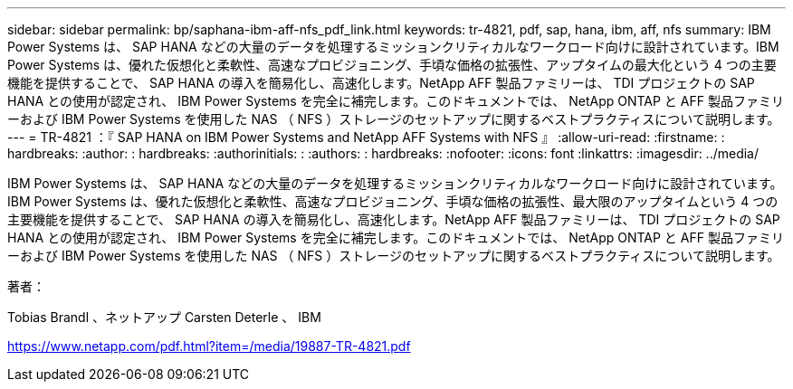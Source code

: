 ---
sidebar: sidebar 
permalink: bp/saphana-ibm-aff-nfs_pdf_link.html 
keywords: tr-4821, pdf, sap, hana, ibm, aff, nfs 
summary: IBM Power Systems は、 SAP HANA などの大量のデータを処理するミッションクリティカルなワークロード向けに設計されています。IBM Power Systems は、優れた仮想化と柔軟性、高速なプロビジョニング、手頃な価格の拡張性、アップタイムの最大化という 4 つの主要機能を提供することで、 SAP HANA の導入を簡易化し、高速化します。NetApp AFF 製品ファミリーは、 TDI プロジェクトの SAP HANA との使用が認定され、 IBM Power Systems を完全に補完します。このドキュメントでは、 NetApp ONTAP と AFF 製品ファミリーおよび IBM Power Systems を使用した NAS （ NFS ）ストレージのセットアップに関するベストプラクティスについて説明します。 
---
= TR-4821 ：『 SAP HANA on IBM Power Systems and NetApp AFF Systems with NFS 』
:allow-uri-read: 
:firstname: : hardbreaks:
:author: : hardbreaks:
:authorinitials: :
:authors: : hardbreaks:
:nofooter: 
:icons: font
:linkattrs: 
:imagesdir: ../media/


[role="lead"]
IBM Power Systems は、 SAP HANA などの大量のデータを処理するミッションクリティカルなワークロード向けに設計されています。IBM Power Systems は、優れた仮想化と柔軟性、高速なプロビジョニング、手頃な価格の拡張性、最大限のアップタイムという 4 つの主要機能を提供することで、 SAP HANA の導入を簡易化し、高速化します。NetApp AFF 製品ファミリーは、 TDI プロジェクトの SAP HANA との使用が認定され、 IBM Power Systems を完全に補完します。このドキュメントでは、 NetApp ONTAP と AFF 製品ファミリーおよび IBM Power Systems を使用した NAS （ NFS ）ストレージのセットアップに関するベストプラクティスについて説明します。

著者：

Tobias Brandl 、ネットアップ Carsten Deterle 、 IBM

link:https://www.netapp.com/pdf.html?item=/media/19887-TR-4821.pdf["https://www.netapp.com/pdf.html?item=/media/19887-TR-4821.pdf"]
